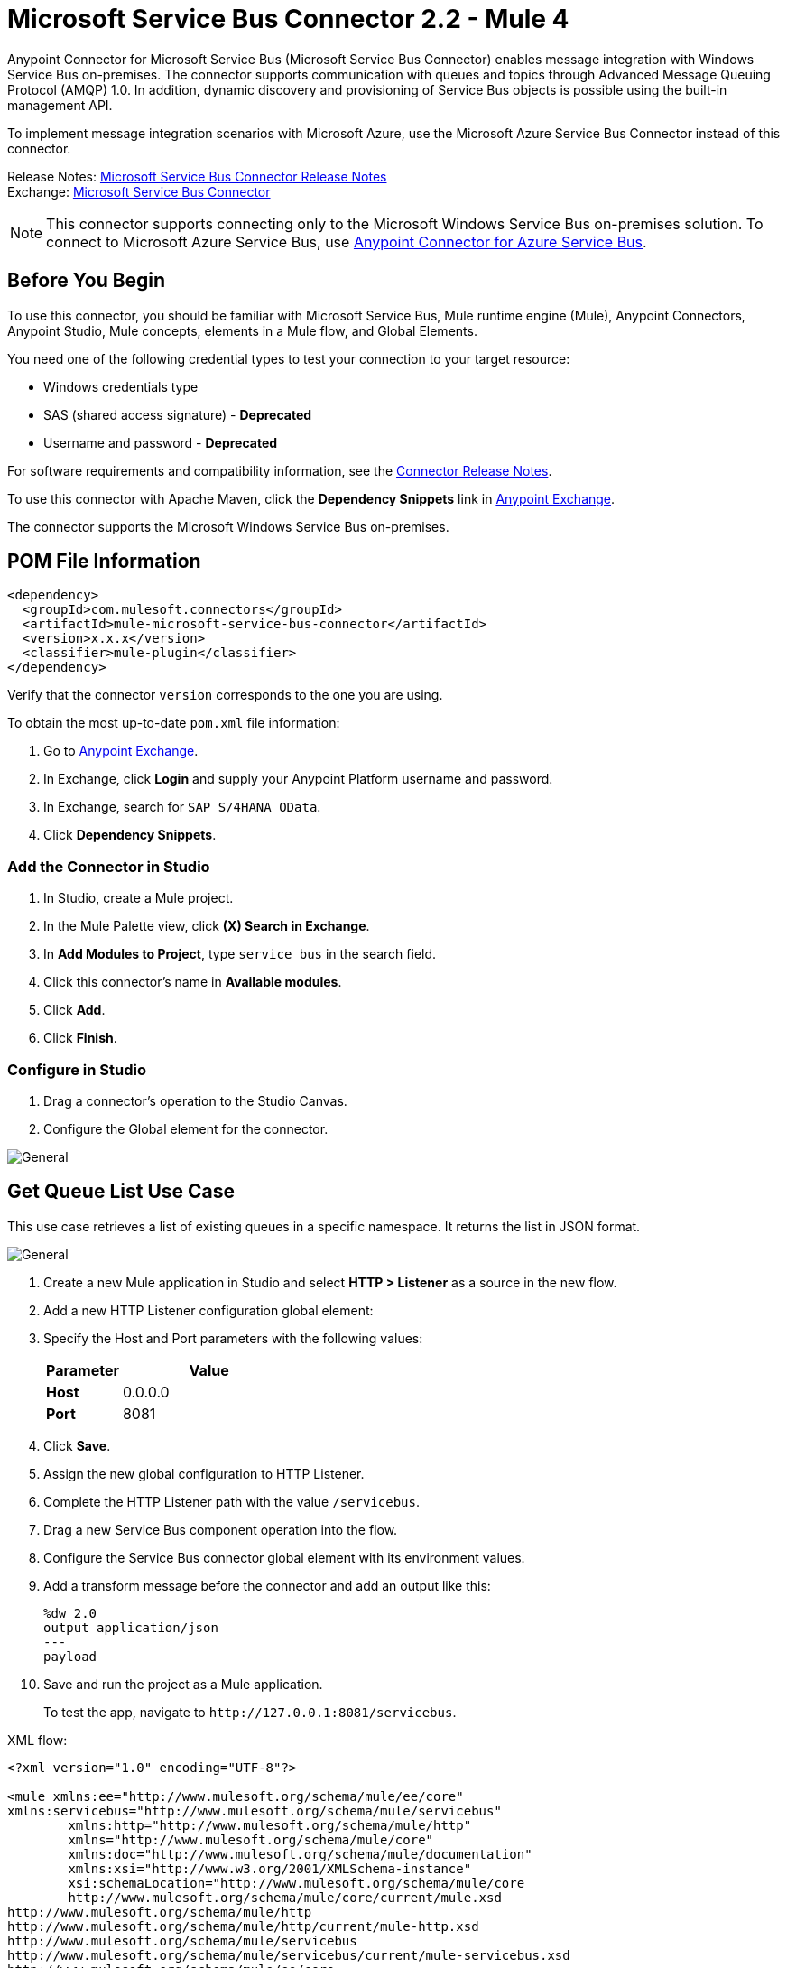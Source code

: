 = Microsoft Service Bus Connector 2.2 - Mule 4
:page-aliases: connectors::ms-service-bus/ms-service-bus-connector.adoc, connectors::ms-dynamics/ms-service-bus-connector.adoc



Anypoint Connector for Microsoft Service Bus (Microsoft Service Bus Connector) enables message integration with Windows Service Bus on-premises. The connector supports communication with queues and topics through Advanced Message Queuing Protocol (AMQP) 1.0. In addition, dynamic discovery and provisioning of Service Bus objects is possible using the built-in management API.

To implement message integration scenarios with Microsoft Azure, use the Microsoft Azure Service Bus Connector instead of this connector.

Release Notes: xref:release-notes::connector/ms-service-bus-connector-release-notes-mule-4.adoc[Microsoft Service Bus Connector Release Notes] +
Exchange: https://www.mulesoft.com/exchange/com.mulesoft.connectors/mule-microsoft-service-bus-connector/[Microsoft Service Bus Connector]

NOTE: This connector supports connecting only to the Microsoft Windows Service Bus on-premises solution. To connect to Microsoft Azure Service Bus, use https://www.mulesoft.com/exchange/com.mulesoft.connectors/mule-azure-service-bus-connector[Anypoint Connector for Azure Service Bus].

== Before You Begin

To use this connector, you should be familiar with Microsoft Service Bus, Mule runtime engine (Mule), Anypoint Connectors, Anypoint Studio, Mule concepts, elements in a Mule flow, and Global Elements.

You need one of the following credential types to test your connection to your target resource:

* Windows credentials type
* SAS (shared access signature) - *Deprecated*
* Username and password  - *Deprecated*

For software requirements and compatibility
information, see the xref:release-notes::connector/ms-service-bus-connector-release-notes-mule-4.adoc[Connector Release Notes].

To use this connector with Apache Maven, click the *Dependency Snippets* link in https://www.mulesoft.com/exchange/com.mulesoft.connectors/mule-microsoft-service-bus-connector/[Anypoint Exchange].

The connector supports the Microsoft Windows Service Bus on-premises.

== POM File Information

[source,xml,linenums]
----
<dependency>
  <groupId>com.mulesoft.connectors</groupId>
  <artifactId>mule-microsoft-service-bus-connector</artifactId>
  <version>x.x.x</version>
  <classifier>mule-plugin</classifier>
</dependency>
----

Verify that the connector `version` corresponds to the one you are using.

To obtain the most up-to-date `pom.xml` file information:

. Go to https://www.mulesoft.com/exchange/[Anypoint Exchange].
. In Exchange, click *Login* and supply your Anypoint Platform username and password.
. In Exchange, search for `SAP S/4HANA OData`.
. Click *Dependency Snippets*.

=== Add the Connector in Studio

. In Studio, create a Mule project.
. In the Mule Palette view, click *(X) Search in Exchange*.
. In *Add Modules to Project*, type `service bus` in the search field.
. Click this connector's name in *Available modules*.
. Click *Add*.
. Click *Finish*.

=== Configure in Studio

. Drag a connector's operation to the Studio Canvas.
. Configure the Global element for the connector.

image::ms-service-bus-studio-1.png[General]

== Get Queue List Use Case

This use case retrieves a list of existing queues in a specific namespace. It returns the list in JSON format.

image::ms-service-bus-flow.png[General]

. Create a new Mule application in Studio and select *HTTP > Listener* as a source in the new flow.
. Add a new HTTP Listener configuration global element:
+
. Specify the Host and Port parameters with the following values:
+
[%header,cols="30s,70a"]
|===
|Parameter |Value
|Host |0.0.0.0
|Port |8081
|===
+
. Click *Save*.
. Assign the new global configuration to HTTP Listener.
. Complete the HTTP Listener path with the value `/servicebus`.
. Drag a new Service Bus component operation into the flow.
. Configure the Service Bus connector global element with its environment values.
. Add a transform message before the connector and add an output like this:
+
[source,dataweave,linenums]
----
%dw 2.0
output application/json
---
payload
----
+
. Save and run the project as a Mule application.
+
To test the app, navigate to `+http://127.0.0.1:8081/servicebus+`.

XML flow:

[source,xml,linenums]
----
<?xml version="1.0" encoding="UTF-8"?>

<mule xmlns:ee="http://www.mulesoft.org/schema/mule/ee/core"
xmlns:servicebus="http://www.mulesoft.org/schema/mule/servicebus"
	xmlns:http="http://www.mulesoft.org/schema/mule/http"
	xmlns="http://www.mulesoft.org/schema/mule/core"
	xmlns:doc="http://www.mulesoft.org/schema/mule/documentation"
	xmlns:xsi="http://www.w3.org/2001/XMLSchema-instance"
	xsi:schemaLocation="http://www.mulesoft.org/schema/mule/core
	http://www.mulesoft.org/schema/mule/core/current/mule.xsd
http://www.mulesoft.org/schema/mule/http
http://www.mulesoft.org/schema/mule/http/current/mule-http.xsd
http://www.mulesoft.org/schema/mule/servicebus
http://www.mulesoft.org/schema/mule/servicebus/current/mule-servicebus.xsd
http://www.mulesoft.org/schema/mule/ee/core
http://www.mulesoft.org/schema/mule/ee/core/current/mule-ee.xsd">
	<configuration-properties file="mule-app.properties" />
	<http:listener-config name="HTTP_Listener_config" doc:name="HTTP Listener config" >
		<http:listener-connection host="0.0.0.0" port="8081" />
	</http:listener-config>
	<servicebus:config name="Servicebus_Config" doc:name="Servicebus Config" >
		<servicebus:windows-connection
		namespace="${config.namespace}"
		username="${config.username}"
		password="${config.password}"
		fqdn="${config.fqdn}" />
	</servicebus:config>
	<flow name="servicebusFlow">
		<http:listener doc:name="Listener" config-ref="HTTP_Listener_config"
		path="/servicebus"/>
		<servicebus:queues-list doc:name="Queues list" config-ref="Servicebus_Config"/>
		<ee:transform doc:name="Object to JSON">
			<ee:message >
				<ee:set-payload ><![CDATA[%dw 2.0
output application/json
---
payload]]></ee:set-payload>
			</ee:message>
		</ee:transform>
	</flow>
</mule>
----

== SSL Issues

If you get one of the following errors when performing a connectivity test or starting a Mule app, you must configure the truststore in insecure mode:

* `SSL certificate error`
* `General SSLEngine problem`

To configure the truststore in insecure mode:

. Navigate to the *Security* tab in the global element configuration.
. In the *Security* field, select *Edit inline*.
. In the *Trust Store Configuration* section, select the *Insecure* checkbox.
. Click *OK*.

.The graphic shows how to configure the truststore in insecure mode.
image::ms-service-bus-truststore-insecure.png[Insecure truststore configuration]

The first item shows where to select *Edit inline* and the second item shows where to select the *Insecure* checkbox.

For more information, see
<<service-bus-troubleshooting.adoc#failed-connectivity-test,Failed Connectivity Test>>.

== Service Bus Authentication

For sending and receiving messages through Microsoft Service Bus Connector, the authentication is performed through AMQP.

For the REST Management API, the authentication scheme differs based on the Microsoft Service Bus version. Windows Service Bus uses OAuth.

[NOTE]
Windows Service Bus uses a self-signed SSL certificate to secure the communication using AMQP and HTTPS. The connector won’t run if this certificate is not locally imported in the box running Mule, unless the *Ignore SSL warning* check is enabled.

To enable the SSL checks, follow these steps to import the certificate:

. Use the PowerShell cmdlet https://msdn.microsoft.com/library/azure/jj248762%28v=azure.10%29.aspx[Get-SBAutoGeneratedCA] to download the certificate locally in the machine running the Windows Service Bus. +
For this example, the certificate file is exported to `%temp%\AutoGeneratedCA.cer`.
. Running as Administrator, go to `%programfiles%\Java\jre7`. +
You must be running as Administrator to perform a certificate import with `Keytool.exe`.
. Verify that the `bin\keytool.exe` tool and `lib\security\cacerts` exists.
. Enter the following command: +
`bin\keytool.exe –list –keystore lib\security\cacerts`
. Import the autogenerated Service Bus certificate by running the following command: +  `bin\keytool.exe –importcert –alias AppServerGeneratedSBCA –file %temp%\AutoGeneratedCA.cer –keystore lib\security\cacerts –v`
. Enter the password when prompted (the default is “changeit”).  +
. When the tool asks you whether to trust the certificate, enter `Y` (Yes).

== Using Restricted Access Policies

If you have restricted access to your resources, such as having a security policy with permissions at the resource level, the connector cannot perform the connectivity test when it starts. This occurs because the connectivity test targets the root level of your namespace, which might be forbidden due to the customized policy applied to the `shared access key`. For these scenarios, skip the connectivity test with the configuration option available for this purpose, otherwise, the connector fails to start.

[log-requests-responses]]
== Log Requests and Responses

To log requests and responses when using the connector, configure a logger by adding this line to the `Loggers` element of the `log4j2.xml` configuration file for the Mule app:

[source,xml,linenums]
----
<AsyncLogger name="org.springframework.web.client"
   level="DEBUG"/>
----

The following example shows the `Loggers` element with the `AsyncLogger` line added:

[source,xml,linenums]
----
<?xml version="1.0" encoding="UTF-8"?>
<Configuration status="WARN">
	<Appenders>
	    <Console name="Console" target="SYSTEM_OUT">
	    	<PatternLayout pattern="%d{HH:mm:ss.SSS} [%t] %-5level %logger{36} - %msg%n"/>
		</Console>
	</Appenders>
	<Loggers>
		<AsyncLogger name="org.springframework.web.client" level="DEBUG" additivity="false">
			<appender-ref ref="Console" level="debug"/>
		</AsyncLogger>
	</Loggers>
</Configuration>
----

You can view the app log  as follows:

* If you’re running the app from the Anypoint Platform, the output is visible in the Anypoint Studio console window.

* If you’re running the app using Mule from the command line, the app log is visible in your OS console.

Unless the log file path was customized in the app’s log file (`log4j2.xml`), you can also view the app log in this default location:

`MULE_HOME/logs/<app-name>.log`

For more information about the app log, see xref:mule-runtime::logging-in-mule.adoc[Configuring Logging].

== Windows Service Bus AMQP Use Case

This use case contains the following flows that send and receive messages for topics and queues:

* `load-http-form-flow`
+
Provides a web form for entering the parameters for messages.
+
* `topic-endpoint-flow`
+
Receives messages through the `load-http-form-flow`, stores each message as the payload, converts each message to a Java object, and sends each message to the destination topic.
+
* `queue-endpoint-flow`
+
Receives messages through the `load-http-form-flow`, stores each message as the payload, converts each message to a Java object, and sends each message to the destination queue.
+
* `queue-receive-flow`
+
Listens for, receives, and logs messages from the specified queue.
+
* `topic-receive-flow`
+
Listens for, receives, and logs messages from the specified topic.

image::ms-service-bus-demo-1.png[Studio 7 flows for the Windows Service Bus AMQP demo]

XML for this flow:

[source,xml,linenums]
----
<?xml version="1.0" encoding="UTF-8"?>

<mule xmlns:ee="http://www.mulesoft.org/schema/mule/ee/core"
xmlns:servicebus="http://www.mulesoft.org/schema/mule/servicebus"
xmlns:http="http://www.mulesoft.org/schema/mule/http"
xmlns="http://www.mulesoft.org/schema/mule/core"
xmlns:doc="http://www.mulesoft.org/schema/mule/documentation"
xmlns:xsi="http://www.w3.org/2001/XMLSchema-instance"
xsi:schemaLocation="http://www.mulesoft.org/schema/mule/core
http://www.mulesoft.org/schema/mule/core/current/mule.xsd
http://www.mulesoft.org/schema/mule/http
http://www.mulesoft.org/schema/mule/http/current/mule-http.xsd
http://www.mulesoft.org/schema/mule/servicebus
http://www.mulesoft.org/schema/mule/servicebus/current/mule-servicebus.xsd
http://www.mulesoft.org/schema/mule/ee/core
http://www.mulesoft.org/schema/mule/ee/core/current/mule-ee.xsd">
	<configuration-properties file="mule-app.properties" doc:name="Configuration properties"/>
	<http:listener-config name="HTTP_Listener_config" doc:name="HTTP Listener config">
		<http:listener-connection host="0.0.0.0" port="8081" />
	</http:listener-config>
	<servicebus:config name="Microsoft_Service_Bus_Config" doc:name="Microsoft Service Bus Config">
		<servicebus:windows-connection
			namespace="${windows.namespace}"
			username="${windows.username}"
			password="${windows.password}"
			fqdn="${windows.fqdn}"
			port="${windows.port}"/>
	</servicebus:config>
	<flow name="load-http-form-flow">
		<http:listener doc:name="Root Endpoint" config-ref="HTTP_Listener_config"
			path="/" />
		<parse-template doc:name="Web Form" location="form.html" />
	</flow>
	<flow name="queue-endpoint-flow">
		<http:listener doc:name="Queue Endpoint" config-ref="HTTP_Listener_config"
			path="/pushMessageQueue" />
		<ee:transform doc:name="Convert Payload to Java Object">
			<ee:message>
				<ee:set-payload><![CDATA[%dw 2.0
output application/java
---
payload]]></ee:set-payload>
			</ee:message>
		</ee:transform>
		<servicebus:queue-send doc:name="Queue send" config-ref="Microsoft_Service_Bus_Config"
			destinationQueue="#[payload.queue]">
			<servicebus:message >
				<servicebus:body ><![CDATA[#[payload.message]]]></servicebus:body>
			</servicebus:message>
		</servicebus:queue-send>
	</flow>
	<flow name="topic-endpoint-flow">
		<http:listener doc:name="Topic Endpoint" config-ref="HTTP_Listener_config"
			path="/pushMessageTopic"/>
		<ee:transform doc:name="Convert Payload to Java Object">
			<ee:message >
				<ee:set-payload ><![CDATA[%dw 2.0
output application/java
---
payload]]></ee:set-payload>
			</ee:message>
		</ee:transform>
		<servicebus:topic-send doc:name="Topic send" config-ref="Microsoft_Service_Bus_Config"
			destinationTopic="#[payload.topic]"
			transactionalAction="NOT_SUPPORTED"
			sendCorrelationId="AUTO">
			<servicebus:message >
				<servicebus:body ><![CDATA[#[payload.message]]]></servicebus:body>
			</servicebus:message>
		</servicebus:topic-send>
	</flow>
	<flow name="queue-receive-flow">
		<servicebus:listener
			sourceType="Queue"
			destination="${queue.name}"
			doc:name="Queue receive"
			config-ref="Microsoft_Service_Bus_Config"
			ackMode="AUTO" subscription="NONE"
			numberOfConsumers="1"/>
		<logger level="INFO" doc:name="Log the message" message="#[payload]"/>
	</flow>
	<flow name="topic-receive-flow">
		<servicebus:listener sourceType="Topic" doc:name="Topic receive"
			config-ref="Microsoft_Service_Bus_Config"
			ackMode="AUTO" destination="${topic.name}"
			subscription="${subscription.name}"/>
		<logger level="INFO" doc:name="Log the message" message="#[payload]"/>
	</flow>
</mule>
----

== Windows Service Bus Management Use Case

This use case contains flows that create topics, subscriptions, and rules:

* `service-bus-management-demoFlow`
+
Creates a topic by following these steps:

. Creates the topic description as specified and stores it as the payload.
. Creates the topic using the stored configuration from the previous step and the topic namespace, obtained from variable `topic.name`.
. Converts the newly created topic to a JSON object.
. Logs the JSON object.
+
* `service-bus-management-demoFlow1`
+
Creates a subscription by following these steps:

. Creates the subscription description as specified and stores it as the payload.
. Creates the subscription using the stored configuration from the previous step, the subscription name from the variable `subscription.name`, and the topic name from the variable `topic.name`.
. Converts the newly created subscription to a JSON object.
. Logs the JSON object.
+
* `service-bus-management-demoFlow2`
+
Creates a rule by following these steps:

. Creates a rule with the specified configuration and stores it as the payload.
. Creates the rule using the stored configuration from the previous step, the rule name from the variable `rule.name`, the subscription name from the variable `subscription.name`, and the topic name from the variable `topic.name`.
. Converts the newly created rule to a JSON object.
. Logs the JSON object.

image::ms-service-bus-demo-2.png[Service Bus Management Studio 7 Flow]

XML flow:

[source,xml,linenums]
----
<?xml version="1.0" encoding="UTF-8"?>

<mule xmlns:ee="http://www.mulesoft.org/schema/mule/ee/core"
xmlns:servicebus="http://www.mulesoft.org/schema/mule/servicebus"
	xmlns:http="http://www.mulesoft.org/schema/mule/http"
	xmlns="http://www.mulesoft.org/schema/mule/core"
	xmlns:doc="http://www.mulesoft.org/schema/mule/documentation"
	xmlns:xsi="http://www.w3.org/2001/XMLSchema-instance"
	xsi:schemaLocation="http://www.mulesoft.org/schema/mule/core
	http://www.mulesoft.org/schema/mule/core/current/mule.xsd
http://www.mulesoft.org/schema/mule/http
http://www.mulesoft.org/schema/mule/http/current/mule-http.xsd
http://www.mulesoft.org/schema/mule/servicebus
http://www.mulesoft.org/schema/mule/servicebus/current/mule-servicebus.xsd
http://www.mulesoft.org/schema/mule/ee/core
http://www.mulesoft.org/schema/mule/ee/core/current/mule-ee.xsd">
	<configuration-properties file="mule-app.properties"
	doc:name="Configuration properties"/>
	<http:listener-config name="HTTP_Listener_config"
	doc:name="HTTP Listener config">
		<http:listener-connection host="0.0.0.0" port="8081" />
	</http:listener-config>
	<servicebus:config name="Microsoft_Service_Bus_Config" doc:name="Microsoft Service Bus Config">
		<servicebus:windows-connection
			namespace="${windows.namespace}"
			username="${windows.username}"
			password="${windows.password}"
			fqdn="${windows.fqdn}"
			port="${windows.port}"/>
	</servicebus:config>
	<flow name="service-bus-management-demoFlow">
		<http:listener doc:name="Topic Create Endpoint"
		config-ref="HTTP_Listener_config"
		path="/topic"/>
		<ee:transform doc:name="Set ServiceBusTopicDescription">
			<ee:message >
				<ee:set-payload ><![CDATA[%dw 2.0
output application/java
---
{
	defaultMessageTimeToLive: "P10675199DT2H48M5.4775807S",
	duplicateDetectionHistoryTimeWindow: "PT10M",
	enableBatchedOperations: false,
	maxSizeInMegabytes: 1024,
	requiresDuplicateDetection: false,
	sizeInBytes: null
} as Object {
	class : "com.mulesoft.connectors.microsoft.servicebus.extension.api.entity.ServiceBusTopicDescription"
}]]></ee:set-payload>
			</ee:message>
		</ee:transform>
		<servicebus:topic-create doc:name="Topic create"
		config-ref="Microsoft_Service_Bus_Config"
		topicPath="${topic.name}">
		</servicebus:topic-create>
		<ee:transform doc:name="Object to Json">
			<ee:message >
				<ee:set-payload ><![CDATA[%dw 2.0
output application/json
---
{
	author: payload.author,
	id: payload.id,
	title: payload.title
}]]></ee:set-payload>
			</ee:message>
		</ee:transform>
		<logger level="INFO" doc:name="Logger" message="#[payload]"/>
	</flow>
	<flow name="service-bus-management-demoFlow1">
		<http:listener doc:name="Subscription Create Endpoint"
		config-ref="HTTP_Listener_config"
		path="/subscription"/>
		<ee:transform doc:name="Set ServiceBusSubscriptionDescription">
			<ee:message >
				<ee:set-payload ><![CDATA[%dw 2.0
output application/java
---
{
	lockDuration: "PT4M",
	requiresSession: false,
	deadLetteringOnMessageExpiration: false,
	deadLetteringOnFilterEvaluationExceptions: null,
	enableBatchedOperations: false,
	defaultMessageTimeToLive: "P10675199DT2H48M5.4775807S",
	maxDeliveryCount: null
} as Object {
	class : "com.mulesoft.connectors.microsoft.servicebus.extension.api.entity.ServiceBusSubscriptionDescription"
}]]></ee:set-payload>
			</ee:message>
		</ee:transform>
		<servicebus:subscription-create
		topicPath="${topic.name}"
		doc:name="Subscription create"
		config-ref="Microsoft_Service_Bus_Config"
		subscriptionPath="${subscription.name}"/>
		<ee:transform doc:name="Object to Json">
			<ee:message >
				<ee:set-payload ><![CDATA[%dw 2.0
output application/json
---
{
	linik: payload.link,
	id: payload.id,
	title: payload.title
}]]></ee:set-payload>
			</ee:message>
		</ee:transform>
		<logger level="INFO" doc:name="Logger" message="#[payload]"/>
	</flow>
	<flow name="service-bus-management-demoFlow2">
		<http:listener doc:name="Rule Create Endpoint"
		config-ref="HTTP_Listener_config"
		path="/rule"/>
		<ee:transform doc:name="Set ServiceBusRuleDescription">
			<ee:message >
				<ee:set-payload ><![CDATA[%dw 2.0
output application/java
---
{
	action: {
		sqlExpression: "set MyProperty2 = 'ABC'",
		"type": "SqlRuleAction"
	},
	filter: {
		correlationId: null,
		sqlExpression: "property1 = 'ok'",
		"type": "SqlFilter"
	}
} as Object {
	class : "com.mulesoft.connectors.microsoft.servicebus.extension.api.entity.ServiceBusRuleDescription"
}]]></ee:set-payload>
			</ee:message>
		</ee:transform>
		<servicebus:rule-create topicPath="${topic.name}" doc:name="Rule create"
		config-ref="Microsoft_Service_Bus_Config" rulePath="${rule.name}"
		subscriptionPath="${subscription.name}"/>
		<ee:transform doc:name="Object to Json">
			<ee:message >
				<ee:set-payload ><![CDATA[%dw 2.0
output application/json
---
{
	link: payload.link,
	id: payload.id,
	title: payload.title
}]]></ee:set-payload>
			</ee:message>
		</ee:transform>
		<logger level="INFO" doc:name="Logger" message="#[payload]"/>
	</flow>
</mule>
----

== See Also

* xref:connectors::introduction/introduction-to-anypoint-connectors.adoc[Introduction to Anypoint Connectors]
* xref:connectors::introduction/intro-use-exchange.adoc[Use Exchange to Discover Connectors, Templates, and Examples]
* https://www.mulesoft.com/exchange/com.mulesoft.connectors/mule-microsoft-service-bus-connector/[Microsoft Service Bus Connector on Exchange]
* https://help.mulesoft.com[MuleSoft Help Center]
